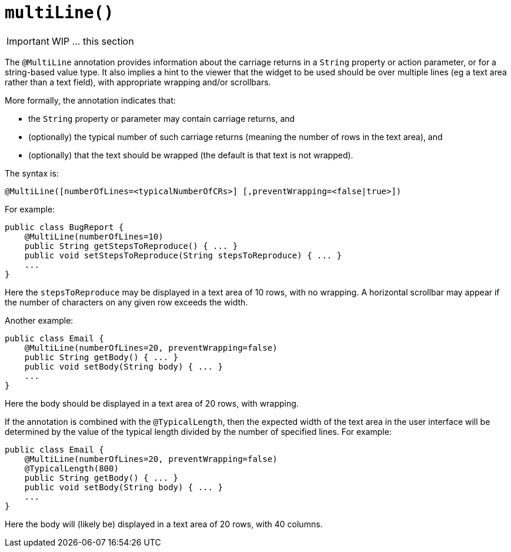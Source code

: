 [[_ug_reference-annotations_manpage-PropertyLayout_multiLine]]
= `multiLine()`
:Notice: Licensed to the Apache Software Foundation (ASF) under one or more contributor license agreements. See the NOTICE file distributed with this work for additional information regarding copyright ownership. The ASF licenses this file to you under the Apache License, Version 2.0 (the "License"); you may not use this file except in compliance with the License. You may obtain a copy of the License at. http://www.apache.org/licenses/LICENSE-2.0 . Unless required by applicable law or agreed to in writing, software distributed under the License is distributed on an "AS IS" BASIS, WITHOUT WARRANTIES OR  CONDITIONS OF ANY KIND, either express or implied. See the License for the specific language governing permissions and limitations under the License.
:_basedir: ../
:_imagesdir: images/




IMPORTANT: WIP ... this section


The `@MultiLine` annotation provides information about the carriage
returns in a `String` property or action parameter, or for a
string-based value type. It also implies a hint to the viewer that the
widget to be used should be over multiple lines (eg a text area rather
than a text field), with appropriate wrapping and/or scrollbars.

More formally, the annotation indicates that:

* the `String` property or parameter may contain carriage returns, and

* (optionally) the typical number of such carriage returns (meaning
the number of rows in the text area), and

* (optionally) that the text should be wrapped (the default is that
text is not wrapped).

The syntax is:

`@MultiLine([numberOfLines=&lt;typicalNumberOfCRs&gt;]
        [,preventWrapping=&lt;false|true&gt;])`

For example:

[source,java]
----
public class BugReport {
    @MultiLine(numberOfLines=10)
    public String getStepsToReproduce() { ... }
    public void setStepsToReproduce(String stepsToReproduce) { ... }
    ...
}
----

Here the `stepsToReproduce` may be displayed in a text area of 10 rows,
with no wrapping. A horizontal scrollbar may appear if the number of
characters on any given row exceeds the width.

Another example:

[source,java]
----
public class Email {
    @MultiLine(numberOfLines=20, preventWrapping=false)
    public String getBody() { ... }
    public void setBody(String body) { ... }
    ...
}
----

Here the body should be displayed in a text area of 20 rows, with
wrapping.

If the annotation is combined with the `@TypicalLength`, then the
expected width of the text area in the user interface will be determined
by the value of the typical length divided by the number of specified
lines. For example:

[source,java]
----
public class Email {
    @MultiLine(numberOfLines=20, preventWrapping=false)
    @TypicalLength(800)
    public String getBody() { ... }
    public void setBody(String body) { ... }
    ...
}
----

Here the body will (likely be) displayed in a text area of 20 rows, with
40 columns.




